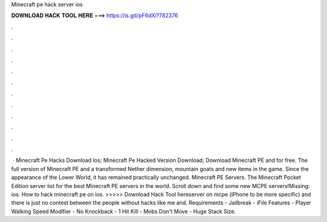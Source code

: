 Minecraft pe hack server ios

𝐃𝐎𝐖𝐍𝐋𝐎𝐀𝐃 𝐇𝐀𝐂𝐊 𝐓𝐎𝐎𝐋 𝐇𝐄𝐑𝐄 ===> https://is.gd/pF6dXi?782376

.

.

.

.

.

.

.

.

.

.

.

.

 · Minecraft Pe Hacks Download Ios; Minecraft Pe Hacked Version Download; Download Minecraft PE and for free. The full version of Minecraft PE and a transformed Nether dimension, mountain goats and new items in the game. Since the appearance of the Lower World, it has remained practically unchanged. Minecraft PE Servers. The Minecraft Pocket Edition server list for the best Minecraft PE servers in the world. Scroll down and find some new MCPE servers!Missing: ios. How to hack minecraft pe on ios. >>>>> Download Hack Tool hereserver on mcpe (iPhone to be more specific) and there is just no contest between the people without hacks like me and. Requirements - Jailbreak - iFile Features - Player Walking Speed Modifier - No Knockback - 1 Hit Kill - Mobs Don't Move - Huge Stack Size.